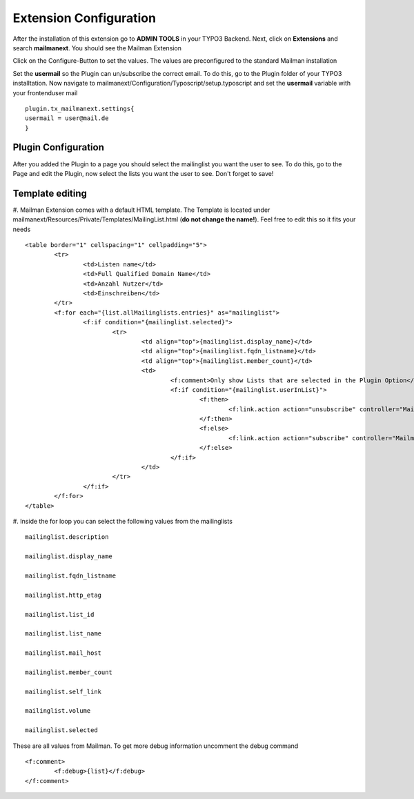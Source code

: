 =======================
Extension Configuration
=======================




After the installation of this extension go to **ADMIN TOOLS** in your TYPO3 Backend. Next, click on **Extensions** and search **mailmanext**. You should see the Mailman Extension

Click on the Configure-Button to set the values. The values are preconfigured to the standard Mailman installation

Set the **usermail** so the Plugin can un/subscribe the correct email. To do this, go to the Plugin folder of your TYPO3 installtation. Now navigate to mailmanext/Configuration/Typoscript/setup.typoscript and set the **usermail** variable with your frontenduser mail 
::
	plugin.tx_mailmanext.settings{
    	usermail = user@mail.de
	}

Plugin Configuration
------------------------

After you added the Plugin to a page you should select the mailinglist you want the user to see. To do this, go to the Page and edit the Plugin, now select the lists you want the user to see. Don't forget to save!

Template editing
------------------------

#. Mailman Extension comes with a default HTML template. The Template is located under mailmanext/Resources/Private/Templates/MailingList.html (**do not change the name!**). Feel free to edit this so it fits your needs
::
	<table border="1" cellspacing="1" cellpadding="5">
		<tr>
			<td>Listen name</td>
			<td>Full Qualified Domain Name</td>
			<td>Anzahl Nutzer</td>
			<td>Einschreiben</td>	
		</tr>
		<f:for each="{list.allMailinglists.entries}" as="mailinglist">
			<f:if condition="{mailinglist.selected}">
				<tr>
					<td align="top">{mailinglist.display_name}</td>	
					<td align="top">{mailinglist.fqdn_listname}</td>
					<td align="top">{mailinglist.member_count}</td>
					<td>
						<f:comment>Only show Lists that are selected in the Plugin Option</f:comment>
						<f:if condition="{mailinglist.userInList}">
							<f:then>
								<f:link.action action="unsubscribe" controller="MailmanExt" arguments="{list_id: '{mailinglist.list_id}'}">unsubscribe</f:link.action>
							</f:then>
							<f:else>
								<f:link.action action="subscribe" controller="MailmanExt" arguments="{list_id: '{mailinglist.list_id}'}">subscribe</f:link.action>
							</f:else>
						</f:if>
					</td>
				</tr>
			</f:if>
		</f:for>
	</table>

#. Inside the for loop you can select the following values from the mailinglists
::
	mailinglist.description

	mailinglist.display_name

	mailinglist.fqdn_listname

	mailinglist.http_etag

	mailinglist.list_id

	mailinglist.list_name

	mailinglist.mail_host

	mailinglist.member_count

	mailinglist.self_link

	mailinglist.volume

	mailinglist.selected

These are all values from Mailman. To get more debug information uncomment the debug command 
::
	<f:comment>
		<f:debug>{list}</f:debug>
	</f:comment>
